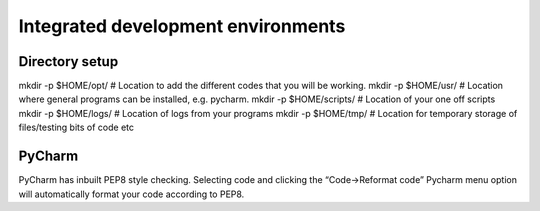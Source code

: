 ===================================
Integrated development environments
===================================

Directory setup
===============
mkdir -p $HOME/opt/ # Location to add the different codes that you will be working.
mkdir -p $HOME/usr/ # Location where general programs can be installed, e.g. pycharm.
mkdir -p $HOME/scripts/ # Location of your one off scripts
mkdir -p $HOME/logs/ # Location of logs from your programs
mkdir -p $HOME/tmp/ # Location for temporary storage of files/testing bits of code etc

PyCharm
=======
PyCharm has inbuilt PEP8 style checking. Selecting code and clicking the “Code->Reformat code” Pycharm menu option will automatically format your code according to PEP8.


